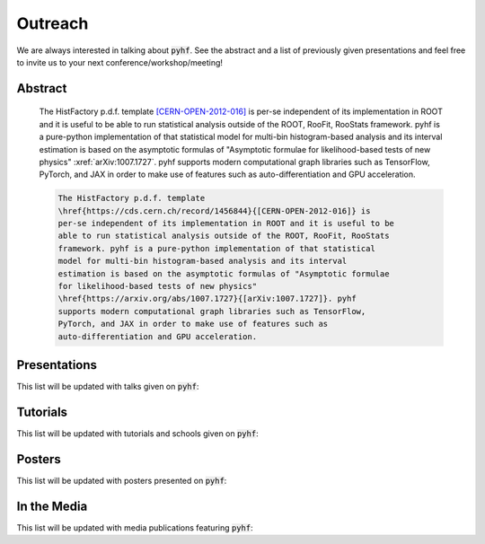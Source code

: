 Outreach
========

We are always interested in talking about :code:`pyhf`. See the abstract and a list of previously given presentations and feel free to invite us to your next conference/workshop/meeting!

Abstract
--------

    The HistFactory p.d.f. template `[CERN-OPEN-2012-016]
    <https://cds.cern.ch/record/1456844>`_ is per-se independent of its
    implementation in ROOT and it is useful to be able to run statistical
    analysis outside of the ROOT, RooFit, RooStats framework. pyhf is a
    pure-python implementation of that statistical model for multi-bin
    histogram-based analysis and its interval estimation is based on the
    asymptotic formulas of "Asymptotic formulae for likelihood-based tests of
    new physics" :xref:`arXiv:1007.1727`.
    pyhf supports modern computational graph libraries such as TensorFlow,
    PyTorch, and JAX in order to make use of features such as
    auto-differentiation and GPU acceleration.


    .. code-block:: latex

        The HistFactory p.d.f. template
        \href{https://cds.cern.ch/record/1456844}{[CERN-OPEN-2012-016]} is
        per-se independent of its implementation in ROOT and it is useful to be
        able to run statistical analysis outside of the ROOT, RooFit, RooStats
        framework. pyhf is a pure-python implementation of that statistical
        model for multi-bin histogram-based analysis and its interval
        estimation is based on the asymptotic formulas of "Asymptotic formulae
        for likelihood-based tests of new physics"
        \href{https://arxiv.org/abs/1007.1727}{[arXiv:1007.1727]}. pyhf
        supports modern computational graph libraries such as TensorFlow,
        PyTorch, and JAX in order to make use of features such as
        auto-differentiation and GPU acceleration.


Presentations
-------------

This list will be updated with talks given on :code:`pyhf`:

.. bibliography:: bib/talks.bib
   :list: bullet
   :all:
   :style: plain

Tutorials
---------

This list will be updated with tutorials and schools given on :code:`pyhf`:

.. bibliography:: bib/tutorials.bib
   :list: bullet
   :all:
   :style: plain


Posters
-------

This list will be updated with posters presented on :code:`pyhf`:

.. bibliography:: bib/posters.bib
   :list: bullet
   :all:
   :style: plain

In the Media
------------

This list will be updated with media publications featuring :code:`pyhf`:

.. bibliography:: bib/media.bib
   :list: bullet
   :all:
   :style: plain
